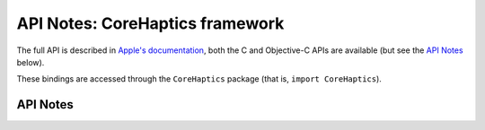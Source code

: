 .. module:: CoreHaptics
   :platform: macOS 10.15+
   :synopsis: Bindings for the CoreHaptics framework

API Notes: CoreHaptics framework
================================

The full API is described in `Apple's documentation`__, both
the C and Objective-C APIs are available (but see the `API Notes`_ below).

.. __: https://developer.apple.com/documentation/corehaptics/?language=objc

These bindings are accessed through the ``CoreHaptics`` package (that is, ``import CoreHaptics``).

.. macosadded:: 10.15


API Notes
---------
